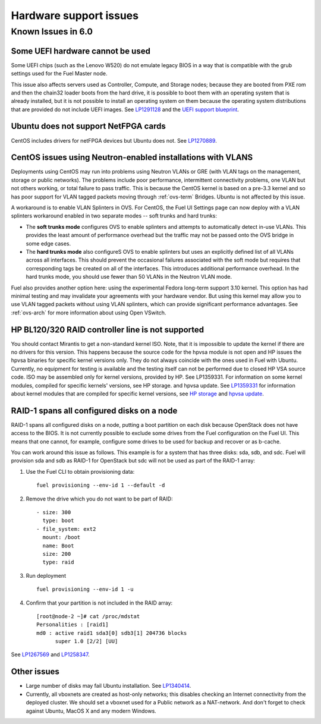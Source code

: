 
.. _hardware-rn:

Hardware support issues
=======================

Known Issues in 6.0
-------------------

Some UEFI hardware cannot be used
+++++++++++++++++++++++++++++++++

Some UEFI chips (such as the Lenovo W520)
do not emulate legacy BIOS
in a way that is compatible with the grub settings
used for the Fuel Master node.

This issue also affects servers used
as Controller, Compute, and Storage nodes;
because they are booted from PXE rom
and then the chain32 loader boots from the hard drive,
it is possible to boot them with an operating system
that is already installed,
but it is not possible to install an operating system on them
because the operating system distributions that are provided
do not include UEFI images.
See `LP1291128 <https://bugs.launchpad.net/fuel/+bug/1291128>`_
and the `UEFI support blueprint
<https://blueprints.launchpad.net/fuel/+spec/uefi-support>`_.

Ubuntu does not support NetFPGA cards
+++++++++++++++++++++++++++++++++++++

CentOS includes drivers for netFPGA devices
but Ubuntu does not.
See `LP1270889 <https://bugs.launchpad.net/fuel/+bug/1270889>`_.

CentOS issues using Neutron-enabled installations with VLANS
++++++++++++++++++++++++++++++++++++++++++++++++++++++++++++

Deployments using CentOS may run into problems
using Neutron VLANs or GRE
(with VLAN tags on the management, storage or public networks).
The problems include poor performance, intermittent connectivity problems,
one VLAN but not others working, or total failure to pass traffic.
This is because the CentOS kernel is based on a pre-3.3 kernel
and so has poor support for VLAN tagged packets
moving through :ref:`ovs-term`  Bridges.
Ubuntu is not affected by this issue.

A workaround is to enable VLAN Splinters in OVS.
For CentOS, the Fuel UI Settings page can now deploy
with a VLAN splinters workaround enabled in two separate modes --
soft trunks and hard trunks:

*  The **soft trunks mode** configures OVS to enable splinters
   and attempts to automatically detect in-use VLANs.
   This provides the least amount of performance overhead
   but the traffic may not be passed onto the OVS bridge in some edge cases.

*  The **hard trunks mode** also configureS OVS to enable splinters
   but uses an explicitly defined list of all VLANs across all interfaces.
   This should prevent the occasional failures associated with the soft mode
   but requires that corresponding tags be created on all of the interfaces.
   This introduces additional performance overhead.
   In the hard trunks mode,
   you should use fewer than 50 VLANs in the Neutron VLAN mode.

Fuel also provides another option here:
using the experimental Fedora long-term support 3.10 kernel.
This option has had minimal testing
and may invalidate your agreements with your hardware vendor.
But using this kernel may allow you to use VLAN tagged packets
without using VLAN splinters,
which can provide significant performance advantages.
See :ref:`ovs-arch`
for more information about using Open VSwitch.

HP BL120/320 RAID controller line is not supported
++++++++++++++++++++++++++++++++++++++++++++++++++

You should contact Mirantis to get a non-standard kernel ISO.
Note, that it is impossible to update the kernel
if there are no drivers for this version.
This happens because the source code for the hpvsa module
is not open and HP issues the hpvsa binaries
for specific kernel versions only.
They do not always coincide with the ones used in Fuel with Ubuntu.
Currently, no equipment for testing is available
and the testing itself can not be performed
due to closed HP VSA source code.
ISO may be assembled only for kernel versions,
provided by HP.
See LP1359331. For information on some kernel modules, compiled for specific kernels' versions, see HP storage. and hpvsa update.
See `LP1359331 <https://bugs.launchpad.net/bugs/1359331>`_
for information about kernel modules
that are compiled for specific kernel versions,
see `HP storage
<https://launchpad.net/~hp-iss-team/+archive/ubuntu/hp-storage>`_ and
`hpvsa update
<https://launchpad.net/~hp-iss-team/+archive/ubuntu/hpvsa-update>`_.

RAID-1 spans all configured disks on a node
+++++++++++++++++++++++++++++++++++++++++++

RAID-1 spans all configured disks on a node,
putting a boot partition on each disk
because OpenStack does not have access to the BIOS.
It is not currently possible to exclude some drives
from the Fuel configuration on the Fuel UI.
This means that one cannot, for example,
configure some drives to be used for backup and recover
or as b-cache.

You can work around this issue as follows.
This example is for a system that has three disks: sda, sdb, and sdc.
Fuel will provision sda and sdb as RAID-1 for OpenStack
but sdc will not be used  as part of the RAID-1 array:

#. Use the Fuel CLI to obtain provisioning data:
   ::

     fuel provisioning --env-id 1 --default -d

#. Remove the drive which you do not want to be part of RAID:
   ::

     - size: 300
       type: boot
     - file_system: ext2
       mount: /boot
       name: Boot
       size: 200
       type: raid


#. Run deployment
   ::

     fuel provisioning --env-id 1 -u
#. Confirm that your partition is not included in the RAID array:
   ::

     [root@node-2 ~]# cat /proc/mdstat
     Personalities : [raid1]
     md0 : active raid1 sda3[0] sdb3[1] 204736 blocks
           super 1.0 [2/2] [UU]


See `LP1267569 <https://bugs.launchpad.net/fuel/+bug/1267569>`_
and `LP1258347 <https://bugs.launchpad.net/fuel/+bug/1258347>`_.

Other issues
++++++++++++

* Large number of disks may fail Ubuntu installation.
  See `LP1340414 <https://bugs.launchpad.net/bugs/1340414>`_.

* Currently, all vboxnets are created as host-only networks;
  this disables checking an Internet connectivity from the deployed cluster.
  We should set a vboxnet used for a Public network as a NAT-network. And don't forget to check against Ubuntu, MacOS X and any modern Windows.
